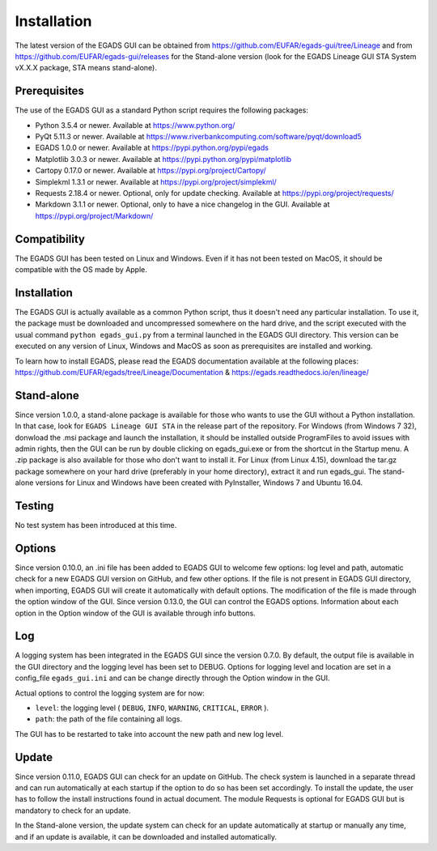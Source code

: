 =============
Installation
=============

The latest version of the EGADS GUI can be obtained from https://github.com/EUFAR/egads-gui/tree/Lineage and from https://github.com/EUFAR/egads-gui/releases for the Stand-alone version (look for the EGADS Lineage GUI STA System vX.X.X package, STA means stand-alone).


*************
Prerequisites
*************

The use of the EGADS GUI as a standard Python script requires the following packages:

* Python 3.5.4 or newer. Available at https://www.python.org/
* PyQt 5.11.3 or newer. Available at https://www.riverbankcomputing.com/software/pyqt/download5
* EGADS 1.0.0 or newer. Available at https://pypi.python.org/pypi/egads
* Matplotlib 3.0.3 or newer. Available at https://pypi.python.org/pypi/matplotlib
* Cartopy 0.17.0 or newer. Available at https://pypi.org/project/Cartopy/
* Simplekml 1.3.1 or newer. Available at https://pypi.org/project/simplekml/
* Requests 2.18.4 or newer. Optional, only for update checking. Available at https://pypi.org/project/requests/
* Markdown 3.1.1 or newer. Optional, only to have a nice changelog in the GUI. Available at https://pypi.org/project/Markdown/


*************
Compatibility
*************

The EGADS GUI has been tested on Linux and Windows. Even if it has not been tested on MacOS, it should be compatible with the OS made by Apple.


************
Installation
************

The EGADS GUI is actually available as a common Python script, thus it doesn't need any particular installation. To use it, the package must be downloaded and uncompressed somewhere on the hard drive, and the script executed with the usual command ``python egads_gui.py`` from a terminal launched in the EGADS GUI directory. This version can be executed on any version of Linux, Windows and MacOS as soon as prerequisites are installed and working.

To learn how to install EGADS, please read the EGADS documentation available at the following places: https://github.com/EUFAR/egads/tree/Lineage/Documentation & https://egads.readthedocs.io/en/lineage/


***********
Stand-alone
***********

Since version 1.0.0, a stand-alone package is available for those who wants to use the GUI without a Python installation. In that case, look for ``EGADS Lineage GUI STA`` in the release part of the repository. For Windows (from Windows 7 32), donwload the .msi package and launch the installation, it should be installed outside ProgramFiles to avoid issues with admin rights, then the GUI can be run by double clicking on egads_gui.exe or from the shortcut in the Startup menu. A .zip package is also available for those who don't want to install it. For Linux (from Linux 4.15), download the tar.gz package somewhere on your hard drive (preferably in your home directory), extract it and run egads_gui.
The stand-alone versions for Linux and Windows have been created with PyInstaller, Windows 7 and Ubuntu 16.04.


*******
Testing
*******

No test system has been introduced at this time.


*******
Options
*******

Since version 0.10.0, an .ini file has been added to EGADS GUI to welcome few options: log level and path, automatic check for a new EGADS GUI version on GitHub, and few other options. If the file is not present in EGADS GUI directory, when importing, EGADS GUI will create it automatically with default options. The modification of the file is made through the option window of the GUI. Since version 0.13.0, the GUI can control the EGADS options. Information about each option in the Option window of the GUI is available through info buttons.


***
Log
***

A logging system has been integrated in the EGADS GUI since the version 0.7.0. By default, the output file is available in the GUI directory and the logging level has been set to DEBUG. Options for logging level and location are set in a config_file ``egads_gui.ini`` and can be change directly through the Option window in the GUI.

Actual options to control the logging system are for now:

* ``level``: the logging level ( ``DEBUG``, ``INFO``, ``WARNING``, ``CRITICAL``, ``ERROR`` ).
* ``path``: the path of the file containing all logs.

The GUI has to be restarted to take into account the new path and new log level.


******
Update
******
Since version 0.11.0, EGADS GUI can check for an update on GitHub. The check system is launched in a separate thread and can run automatically at each startup if the option to do so has been set accordingly. To install the update, the user has to follow the install instructions found in actual document. The module Requests is optional for EGADS GUI but is mandatory to check for an update.

In the Stand-alone version, the update system can check for an update automatically at startup or manually any time, and if an update is available, it can be downloaded and installed automatically.
